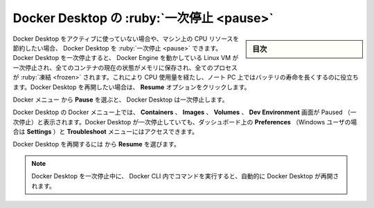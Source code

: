 .. H-*- coding: utf-8 -*-
.. URL: https://docs.docker.com/desktop/use-desktop/pause/
   doc version: 20.10
      https://github.com/docker/docker.github.io/blob/master/desktop/use-desktop/pause.md
.. check date: 2022/09/17
.. Commits on Sep 7, 2022 cbbb9f1fac9289c0d2851584010559f8f03846f0
.. -----------------------------------------------------------------------------

.. |whale| image:: /desktop/install/images/whale-x.png
      :width: 50%

.. Pause Docker Desktop
.. _pause-docker-desktop:

==================================================
Docker Desktop の :ruby:`一次停止 <pause>`
==================================================

.. sidebar:: 目次

   .. contents:: 
       :depth: 3
       :local:

.. You can pause your Docker Desktop session when you are not actively using it and save CPU resources on your machine. When you pause Docker Desktop, the Linux VM running Docker Engine is paused, the current state of all your containers are saved in memory, and all processes are frozen. This reduces the CPU usage and helps you retain a longer battery life on your laptop. You can resume Docker Desktop when you want by clicking the Resume option.

Docker Desktop をアクティブに使っていない場合や、マシン上の CPU リソースを節約したい場合、 Docker Desktop を :ruby:`一次停止 <pause>` できます。Docker Desktop を一次停止すると、 Docker Engine を動かしている Linux VM が一次停止され、全てのコンテナの現在の状態がメモリに保存され、全てのプロセスが :ruby:`凍結 <frozen>` されます。これにより CPU 使用量を経たし、ノート PC 上ではバッテリの寿命を長くするのに役立ちます。Docker Desktop を再開したい場合は、 **Resume** オプションをクリックします。

.. From the Docker menu, selectwhale menu and then Pause to pause Docker Desktop.

Docker メニュー |whale| から **Pause** を選ぶと、 Docker Desktop は一次停止します。

.. Docker Desktop displays the paused status on the Docker menu and on the Containers, Images, Volumes, and Dev Environment screens in Docker Dashboard. You can still access the Preferences (or Settings if you are a Windows user) and the Troubleshoot menu from the Dashboard when you’ve paused Docker Desktop.

Docker Desktop の Docker メニュー上では、 **Containers** 、 **Images** 、 **Volumes** 、 **Dev Environment** 画面が  Paused （一次停止）と表示されます。Docker Desktop が一次停止していても、ダッシュボード上の **Preferences** （Windows ユーザの場合は **Settings** ）と **Troubleshoot** メニューにはアクセスできます。

.. Select whale menu then Resume to resume Docker Desktop.

Docker Desktop を再開するには |whale| から **Resume** を選びます。

..  Note
    When Docker Desktop is paused, running any commands in the Docker CLI will automatically resume Docker Desktop.

.. note::

   Docker Desktop を一次停止中に、 Docker CLI 内でコマンドを実行すると、自動的に Docker Desktop が再開されます。

.. seealso::

   Pause Docker Desktop
      https://docs.docker.com/desktop/use-desktop/pause/

